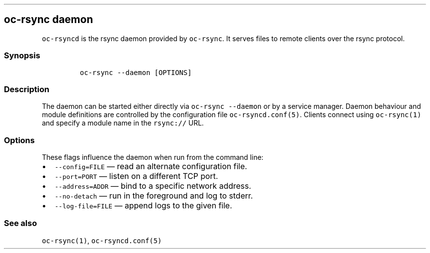 .\" Automatically generated by Pandoc 3.1.3
.\"
.\" Define V font for inline verbatim, using C font in formats
.\" that render this, and otherwise B font.
.ie "\f[CB]x\f[]"x" \{\
. ftr V B
. ftr VI BI
. ftr VB B
. ftr VBI BI
.\}
.el \{\
. ftr V CR
. ftr VI CI
. ftr VB CB
. ftr VBI CBI
.\}
.TH "" "" "" "" ""
.hy
.SH oc-rsync daemon
.PP
\f[V]oc-rsyncd\f[R] is the rsync daemon provided by \f[V]oc-rsync\f[R].
It serves files to remote clients over the rsync protocol.
.SS Synopsis
.IP
.nf
\f[C]
oc-rsync --daemon [OPTIONS]
\f[R]
.fi
.SS Description
.PP
The daemon can be started either directly via
\f[V]oc-rsync --daemon\f[R] or by a service manager.
Daemon behaviour and module definitions are controlled by the
configuration file \f[V]oc-rsyncd.conf(5)\f[R].
Clients connect using \f[V]oc-rsync(1)\f[R] and specify a module name in
the \f[V]rsync://\f[R] URL.
.SS Options
.PP
These flags influence the daemon when run from the command line:
.IP \[bu] 2
\f[V]--config=FILE\f[R] \[em] read an alternate configuration file.
.IP \[bu] 2
\f[V]--port=PORT\f[R] \[em] listen on a different TCP port.
.IP \[bu] 2
\f[V]--address=ADDR\f[R] \[em] bind to a specific network address.
.IP \[bu] 2
\f[V]--no-detach\f[R] \[em] run in the foreground and log to stderr.
.IP \[bu] 2
\f[V]--log-file=FILE\f[R] \[em] append logs to the given file.
.SS See also
.PP
\f[V]oc-rsync(1)\f[R], \f[V]oc-rsyncd.conf(5)\f[R]
